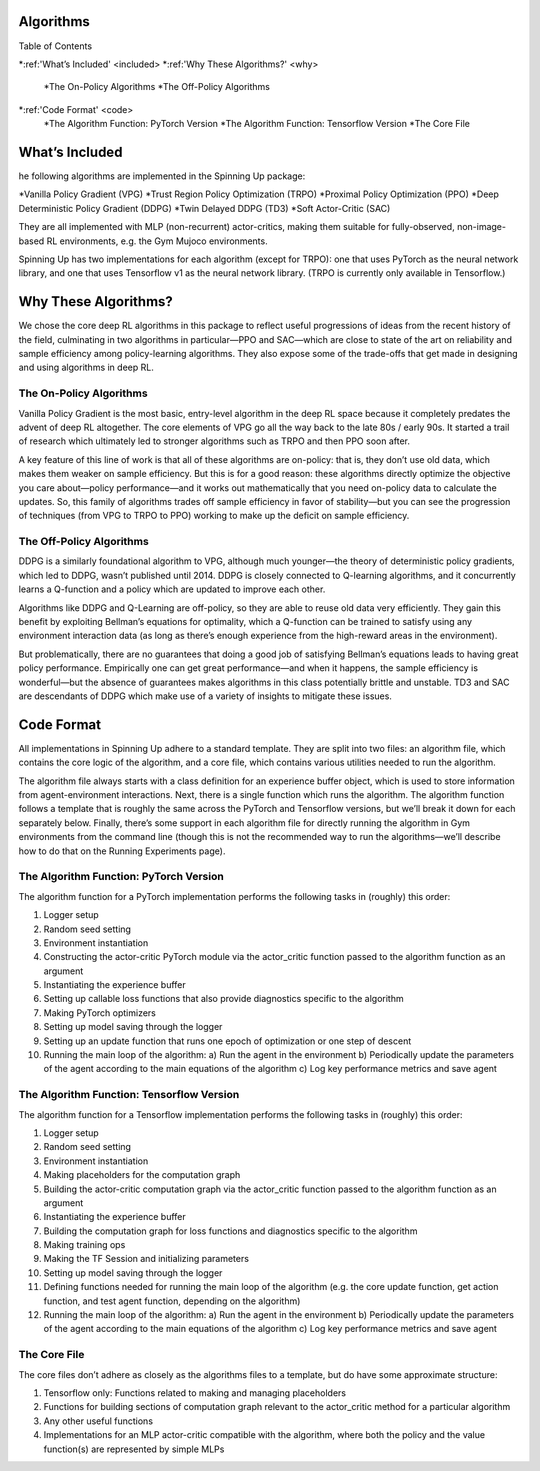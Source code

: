 Algorithms
===========

Table of Contents

*:ref:'What’s Included' <included>
*:ref:'Why These Algorithms?' <why>
    *The On-Policy Algorithms
    *The Off-Policy Algorithms
*:ref:'Code Format' <code>
    *The Algorithm Function: PyTorch Version
    *The Algorithm Function: Tensorflow Version
    *The Core File

.. _included:
What’s Included
===========
he following algorithms are implemented in the Spinning Up package:

*Vanilla Policy Gradient (VPG)
*Trust Region Policy Optimization (TRPO)
*Proximal Policy Optimization (PPO)
*Deep Deterministic Policy Gradient (DDPG)
*Twin Delayed DDPG (TD3)
*Soft Actor-Critic (SAC)

They are all implemented with MLP (non-recurrent) actor-critics, making them suitable for fully-observed, non-image-based RL environments, e.g. the Gym Mujoco environments.

Spinning Up has two implementations for each algorithm (except for TRPO): one that uses PyTorch as the neural network library, and one that uses Tensorflow v1 as the neural network library. (TRPO is currently only available in Tensorflow.)

.. _why:
Why These Algorithms?
=============
We chose the core deep RL algorithms in this package to reflect useful progressions of ideas from the recent history of the field, culminating in two algorithms in particular—PPO and SAC—which are close to state of the art on reliability and sample efficiency among policy-learning algorithms. They also expose some of the trade-offs that get made in designing and using algorithms in deep RL.

The On-Policy Algorithms
______________________
Vanilla Policy Gradient is the most basic, entry-level algorithm in the deep RL space because it completely predates the advent of deep RL altogether. The core elements of VPG go all the way back to the late 80s / early 90s. It started a trail of research which ultimately led to stronger algorithms such as TRPO and then PPO soon after.

A key feature of this line of work is that all of these algorithms are on-policy: that is, they don’t use old data, which makes them weaker on sample efficiency. But this is for a good reason: these algorithms directly optimize the objective you care about—policy performance—and it works out mathematically that you need on-policy data to calculate the updates. So, this family of algorithms trades off sample efficiency in favor of stability—but you can see the progression of techniques (from VPG to TRPO to PPO) working to make up the deficit on sample efficiency.

The Off-Policy Algorithms
______________________
DDPG is a similarly foundational algorithm to VPG, although much younger—the theory of deterministic policy gradients, which led to DDPG, wasn’t published until 2014. DDPG is closely connected to Q-learning algorithms, and it concurrently learns a Q-function and a policy which are updated to improve each other.

Algorithms like DDPG and Q-Learning are off-policy, so they are able to reuse old data very efficiently. They gain this benefit by exploiting Bellman’s equations for optimality, which a Q-function can be trained to satisfy using any environment interaction data (as long as there’s enough experience from the high-reward areas in the environment).

But problematically, there are no guarantees that doing a good job of satisfying Bellman’s equations leads to having great policy performance. Empirically one can get great performance—and when it happens, the sample efficiency is wonderful—but the absence of guarantees makes algorithms in this class potentially brittle and unstable. TD3 and SAC are descendants of DDPG which make use of a variety of insights to mitigate these issues.

.. _code:
Code Format
=================
All implementations in Spinning Up adhere to a standard template. They are split into two files: an algorithm file, which contains the core logic of the algorithm, and a core file, which contains various utilities needed to run the algorithm.

The algorithm file always starts with a class definition for an experience buffer object, which is used to store information from agent-environment interactions. Next, there is a single function which runs the algorithm. The algorithm function follows a template that is roughly the same across the PyTorch and Tensorflow versions, but we’ll break it down for each separately below. Finally, there’s some support in each algorithm file for directly running the algorithm in Gym environments from the command line (though this is not the recommended way to run the algorithms—we’ll describe how to do that on the Running Experiments page).

The Algorithm Function: PyTorch Version
_________________________
The algorithm function for a PyTorch implementation performs the following tasks in (roughly) this order:

1. Logger setup
2. Random seed setting
3. Environment instantiation
4. Constructing the actor-critic PyTorch module via the actor_critic function passed to the algorithm function as an argument
5. Instantiating the experience buffer
6. Setting up callable loss functions that also provide diagnostics specific to the algorithm
7. Making PyTorch optimizers
8. Setting up model saving through the logger
9. Setting up an update function that runs one epoch of optimization or one step of descent
10. Running the main loop of the algorithm:
    a) Run the agent in the environment
    b) Periodically update the parameters of the agent according to the main equations of the algorithm
    c) Log key performance metrics and save agent


The Algorithm Function: Tensorflow Version
_______________________________
The algorithm function for a Tensorflow implementation performs the following tasks in (roughly) this order:

1. Logger setup
2. Random seed setting
3. Environment instantiation
4. Making placeholders for the computation graph
5. Building the actor-critic computation graph via the actor_critic function passed to the algorithm function as an argument
6. Instantiating the experience buffer
7. Building the computation graph for loss functions and diagnostics specific to the algorithm
8. Making training ops
9. Making the TF Session and initializing parameters
10. Setting up model saving through the logger
11. Defining functions needed for running the main loop of the algorithm (e.g. the core update function, get action function, and test agent function, depending on the algorithm)
12. Running the main loop of the algorithm:
    a) Run the agent in the environment
    b) Periodically update the parameters of the agent according to the main equations of the algorithm
    c) Log key performance metrics and save agent

The Core File
__________________________
The core files don’t adhere as closely as the algorithms files to a template, but do have some approximate structure:

1. Tensorflow only: Functions related to making and managing placeholders
2. Functions for building sections of computation graph relevant to the actor_critic method for a particular algorithm
3. Any other useful functions
4. Implementations for an MLP actor-critic compatible with the algorithm, where both the policy and the value function(s) are represented by simple MLPs
